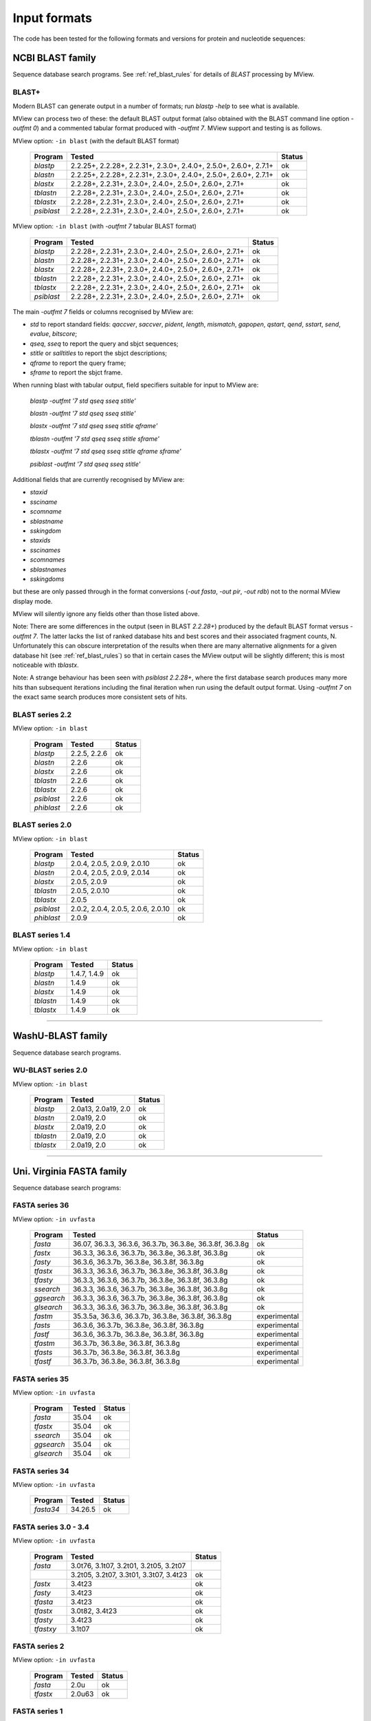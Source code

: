 .. _ref_input_formats:

===============
 Input formats
===============

The code has been tested for the following formats and versions for protein
and nucleotide sequences:


NCBI BLAST family
=================

Sequence database search programs. See :ref:`ref_blast_rules` for details of
`BLAST` processing by MView.


BLAST+
------

Modern BLAST can generate output in a number of formats; run `blastp -help` to
see what is available.

MView can process two of these: the default BLAST output format (also obtained
with the BLAST command line option `-outfmt 0`) and a commented tabular format
produced with `-outfmt 7`. MView support and testing is as follows.

MView option: ``-in blast`` (with the default BLAST format)

 ===========  =================================================================  ============
 Program      Tested                                                             Status
 ===========  =================================================================  ============
 `blastp`     2.2.25+, 2.2.28+, 2.2.31+, 2.3.0+, 2.4.0+, 2.5.0+, 2.6.0+, 2.7.1+  ok
 `blastn`     2.2.25+, 2.2.28+, 2.2.31+, 2.3.0+, 2.4.0+, 2.5.0+, 2.6.0+, 2.7.1+  ok
 `blastx`              2.2.28+, 2.2.31+, 2.3.0+, 2.4.0+, 2.5.0+, 2.6.0+, 2.7.1+  ok
 `tblastn`             2.2.28+, 2.2.31+, 2.3.0+, 2.4.0+, 2.5.0+, 2.6.0+, 2.7.1+  ok
 `tblastx`             2.2.28+, 2.2.31+, 2.3.0+, 2.4.0+, 2.5.0+, 2.6.0+, 2.7.1+  ok
 `psiblast`            2.2.28+, 2.2.31+, 2.3.0+, 2.4.0+, 2.5.0+, 2.6.0+, 2.7.1+  ok
 ===========  =================================================================  ============

MView option: ``-in blast`` (with `-outfmt 7` tabular BLAST format)

 ===========  ========================================================  ============
 Program      Tested                                                    Status
 ===========  ========================================================  ============
 `blastp`     2.2.28+, 2.2.31+, 2.3.0+, 2.4.0+, 2.5.0+, 2.6.0+, 2.7.1+  ok
 `blastn`     2.2.28+, 2.2.31+, 2.3.0+, 2.4.0+, 2.5.0+, 2.6.0+, 2.7.1+  ok
 `blastx`     2.2.28+, 2.2.31+, 2.3.0+, 2.4.0+, 2.5.0+, 2.6.0+, 2.7.1+  ok
 `tblastn`    2.2.28+, 2.2.31+, 2.3.0+, 2.4.0+, 2.5.0+, 2.6.0+, 2.7.1+  ok
 `tblastx`    2.2.28+, 2.2.31+, 2.3.0+, 2.4.0+, 2.5.0+, 2.6.0+, 2.7.1+  ok
 `psiblast`   2.2.28+, 2.2.31+, 2.3.0+, 2.4.0+, 2.5.0+, 2.6.0+, 2.7.1+  ok
 ===========  ========================================================  ============

The main `-outfmt 7` fields or columns recognised by MView are:

- `std` to report standard fields: `qaccver`, `saccver`, `pident`, `length`, `mismatch`, `gapopen`, `qstart`, `qend`, `sstart`, `send`, `evalue`, `bitscore`;
- `qseq`, `sseq` to report the query and sbjct sequences;
- `stitle` or `salltitles` to report the sbjct descriptions;
- `qframe` to report the query frame;
- `sframe` to report the sbjct frame.

When running blast with tabular output, field specifiers suitable for input to
MView are:

    `blastp   -outfmt '7 std qseq sseq stitle'`

    `blastn   -outfmt '7 std qseq sseq stitle'`

    `blastx   -outfmt '7 std qseq sseq stitle qframe'`

    `tblastn  -outfmt '7 std qseq sseq stitle sframe'`

    `tblastx  -outfmt '7 std qseq sseq stitle qframe sframe'`

    `psiblast -outfmt '7 std qseq sseq stitle'`

Additional fields that are currently recognised by MView are:

- `staxid`
- `ssciname`
- `scomname`
- `sblastname`
- `sskingdom`
- `staxids`
- `sscinames`
- `scomnames`
- `sblastnames`
- `sskingdoms`
   
but these are only passed through in the format conversions (`-out
fasta`, `-out pir`, `-out rdb`) not to the normal MView display mode.

MView will silently ignore any fields other than those listed above.

Note: There are some differences in the output (seen in BLAST `2.2.28+`)
produced by the default BLAST format versus `-outfmt 7`. The latter lacks the
list of ranked database hits and best scores and their associated fragment
counts, N. Unfortunately this can obscure interpretation of the results when
there are many alternative alignments for a given database hit (see
:ref:`ref_blast_rules`) so that in certain cases the MView output will be
slightly different; this is most noticeable with `tblastx`.

Note: A strange behaviour has been seen with `psiblast 2.2.28+`, where the
first database search produces many more hits than subsequent iterations
including the final iteration when run using the default output format. Using
`-outfmt 7` on the exact same search produces more consistent sets of hits.


BLAST series 2.2
----------------

MView option: ``-in blast``

 ===========  ====================================== ============
 Program      Tested                                 Status
 ===========  ====================================== ============
 `blastp`     2.2.5, 2.2.6                           ok
 `blastn`            2.2.6                           ok
 `blastx`            2.2.6                           ok
 `tblastn`           2.2.6                           ok
 `tblastx`           2.2.6                           ok
 `psiblast`          2.2.6                           ok
 `phiblast`          2.2.6                           ok
 ===========  ====================================== ============


BLAST series 2.0
----------------

MView option: ``-in blast``

 ===========  ================================================  ============
 Program      Tested                                            Status
 ===========  ================================================  ============
 `blastp`            2.0.4, 2.0.5,        2.0.9, 2.0.10         ok
 `blastn`            2.0.4, 2.0.5,        2.0.9,        2.0.14  ok
 `blastx`                   2.0.5,        2.0.9                 ok
 `tblastn`                  2.0.5,               2.0.10         ok
 `tblastx`                  2.0.5                               ok
 `psiblast`   2.0.2, 2.0.4, 2.0.5, 2.0.6,        2.0.10         ok
 `phiblast`                               2.0.9                 ok
 ===========  ================================================  ============


BLAST series 1.4
----------------

MView option: ``-in blast``

 ===========  ====================================== ============
 Program      Tested                                 Status
 ===========  ====================================== ============
 `blastp`     1.4.7, 1.4.9                           ok
 `blastn`            1.4.9                           ok
 `blastx`            1.4.9                           ok
 `tblastn`           1.4.9                           ok
 `tblastx`           1.4.9                           ok
 ===========  ====================================== ============


------------------------------------------------------------------------------

WashU-BLAST family
==================

Sequence database search programs.


WU-BLAST series 2.0
-------------------

MView option: ``-in blast``

 ===========  ====================================== ============
 Program      Tested                                 Status
 ===========  ====================================== ============
 `blastp`     2.0a13, 2.0a19, 2.0                    ok
 `blastn`     2.0a19, 2.0                            ok
 `blastx`     2.0a19, 2.0                            ok
 `tblastn`    2.0a19, 2.0                            ok
 `tblastx`    2.0a19, 2.0                            ok
 ===========  ====================================== ============


------------------------------------------------------------------------------

Uni. Virginia FASTA family
==========================

Sequence database search programs:


FASTA series 36
---------------

MView option: ``-in uvfasta``

 ===========  ==================================================================  ============
 Program      Tested                                                              Status
 ===========  ==================================================================  ============
 `fasta`      36.07, 36.3.3,          36.3.6, 36.3.7b, 36.3.8e, 36.3.8f, 36.3.8g  ok
 `fastx`             36.3.3,          36.3.6, 36.3.7b, 36.3.8e, 36.3.8f, 36.3.8g  ok
 `fasty`                              36.3.6, 36.3.7b, 36.3.8e, 36.3.8f, 36.3.8g  ok
 `tfastx`            36.3.3,          36.3.6, 36.3.7b, 36.3.8e, 36.3.8f, 36.3.8g  ok
 `tfasty`            36.3.3,          36.3.6, 36.3.7b, 36.3.8e, 36.3.8f, 36.3.8g  ok
 `ssearch`           36.3.3,          36.3.6, 36.3.7b, 36.3.8e, 36.3.8f, 36.3.8g  ok
 `ggsearch`          36.3.3,          36.3.6, 36.3.7b, 36.3.8e, 36.3.8f, 36.3.8g  ok
 `glsearch`          36.3.3,          36.3.6, 36.3.7b, 36.3.8e, 36.3.8f, 36.3.8g  ok
 `fastm`                     35.3.5a, 36.3.6, 36.3.7b, 36.3.8e, 36.3.8f, 36.3.8g  experimental
 `fasts`                              36.3.6, 36.3.7b, 36.3.8e, 36.3.8f, 36.3.8g  experimental
 `fastf`                              36.3.6, 36.3.7b, 36.3.8e, 36.3.8f, 36.3.8g  experimental
 `tfastm`                                     36.3.7b, 36.3.8e, 36.3.8f, 36.3.8g  experimental
 `tfasts`                                     36.3.7b, 36.3.8e, 36.3.8f, 36.3.8g  experimental
 `tfastf`                                     36.3.7b, 36.3.8e, 36.3.8f, 36.3.8g  experimental
 ===========  ==================================================================  ============


FASTA series 35
---------------

MView option: ``-in uvfasta``

 ===========  ====================================== ============
 Program      Tested                                 Status
 ===========  ====================================== ============
 `fasta`      35.04                                  ok
 `tfastx`     35.04                                  ok
 `ssearch`    35.04                                  ok
 `ggsearch`   35.04                                  ok
 `glsearch`   35.04                                  ok
 ===========  ====================================== ============


FASTA series 34
---------------

MView option: ``-in uvfasta``

 ===========  ====================================== ============
 Program      Tested                                 Status
 ===========  ====================================== ============
 `fasta34`    34.26.5                                ok
 ===========  ====================================== ============


FASTA series 3.0 - 3.4
----------------------

MView option: ``-in uvfasta``

 ===========  ====================================== ============
 Program      Tested                                 Status
 ===========  ====================================== ============
 `fasta`      3.0t76, 3.1t07, 3.2t01, 3.2t05, 3.2t07
 \            3.2t05, 3.2t07, 3.3t01, 3.3t07, 3.4t23 ok
 `fastx`      3.4t23                                 ok
 `fasty`      3.4t23                                 ok
 `tfasta`     3.4t23                                 ok
 `tfastx`     3.0t82, 3.4t23                         ok
 `tfasty`     3.4t23                                 ok
 `tfastxy`    3.1t07                                 ok
 ===========  ====================================== ============


FASTA series 2
--------------

MView option: ``-in uvfasta``

 ===========  ====================================== ============
 Program      Tested                                 Status
 ===========  ====================================== ============
 `fasta`      2.0u                                   ok
 `tfastx`     2.0u63                                 ok
 ===========  ====================================== ============


FASTA series 1
--------------

MView option: ``-in uvfasta``

 ===========  ====================================== ============
 Program      Tested                                 Status
 ===========  ====================================== ============
 `fasta`      1.6c24                                 ok
 ===========  ====================================== ============


------------------------------------------------------------------------------

CLUSTAL/aln
===========

The CLUSTAL family of multiple sequence alignment programs produce 'aln'
format.

MView option: ``-in clustal``

 ===========  ====================================== ============
 Program      Tested                                 Status
 ===========  ====================================== ============
 `CLUSTAL`    1.60, 1.70, 1.83, 2.1                  ok
 ===========  ====================================== ============


HSSP
====

The HSSP multiple sequence alignment format is produced by the MaxHom protein
sequence and structure homology alignment program.

MView option: ``-in hssp``

 ===========  ====================================== ============
 Program      Tested                                 Status
 ===========  ====================================== ============
 `HSSP`       1.0 1991                               ok
 ===========  ====================================== ============


MAF
===

The UCSC Multple Alignment Format.

MView option: ``-in maf``

MAF files contain distinct alignment blocks. By default, only the first one
will be output. You can extract a particular block, say the second one, with
``-block 2``, or all blocks with ``-block '*'``.


FASTA
=====

The classic FASTA (or Pearson) sequence file format.

MView option: ``-in fasta``


MSF
===

The Wisconsin Package GCG Multiple Sequence File format.

MView option: ``-in msf``


PIR
===

The Protein Information Resource sequence file format.

MView option: ``-in pir``


plain
=====

A simple multiple sequence alignment format.

MView option: ``-in plain``

This is composed of rows of identifier and sequence in two columns like:

.. raw:: html

  <PRE>
  identifier1   sequence1
  identifier2   sequence2
  identifier3   sequence3
  </pre>

and can contain comment lines starting with ``#``. Identifiers and sequences
must not contain any whitespace as this is used to separate the columns. The
sequences need not be aligned vertically, but they must all be the same
length. Use ``-`` and/or ``.`` characters for gaps.


Unsupported
===========

A few other formats were implemented for specific use-cases and are not
maintained:

 =============  =============== ============
 Format         MView option	Status
 =============  ===============	============
 MIPS-ALN       ``-in mips``	experimental
 MULTAS/MULTAL  ``-in multas``	experimental
 jnet -z        ``-in jnet``	experimental
 =============  ===============	============

.. END
